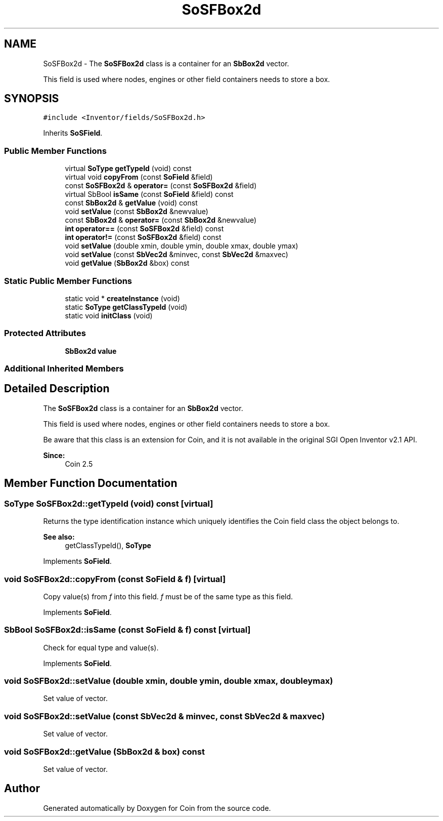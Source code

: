 .TH "SoSFBox2d" 3 "Sun May 28 2017" "Version 4.0.0a" "Coin" \" -*- nroff -*-
.ad l
.nh
.SH NAME
SoSFBox2d \- The \fBSoSFBox2d\fP class is a container for an \fBSbBox2d\fP vector\&.
.PP
This field is used where nodes, engines or other field containers needs to store a box\&.  

.SH SYNOPSIS
.br
.PP
.PP
\fC#include <Inventor/fields/SoSFBox2d\&.h>\fP
.PP
Inherits \fBSoSField\fP\&.
.SS "Public Member Functions"

.in +1c
.ti -1c
.RI "virtual \fBSoType\fP \fBgetTypeId\fP (void) const"
.br
.ti -1c
.RI "virtual void \fBcopyFrom\fP (const \fBSoField\fP &field)"
.br
.ti -1c
.RI "const \fBSoSFBox2d\fP & \fBoperator=\fP (const \fBSoSFBox2d\fP &field)"
.br
.ti -1c
.RI "virtual SbBool \fBisSame\fP (const \fBSoField\fP &field) const"
.br
.ti -1c
.RI "const \fBSbBox2d\fP & \fBgetValue\fP (void) const"
.br
.ti -1c
.RI "void \fBsetValue\fP (const \fBSbBox2d\fP &newvalue)"
.br
.ti -1c
.RI "const \fBSbBox2d\fP & \fBoperator=\fP (const \fBSbBox2d\fP &newvalue)"
.br
.ti -1c
.RI "\fBint\fP \fBoperator==\fP (const \fBSoSFBox2d\fP &field) const"
.br
.ti -1c
.RI "\fBint\fP \fBoperator!=\fP (const \fBSoSFBox2d\fP &field) const"
.br
.ti -1c
.RI "void \fBsetValue\fP (double xmin, double ymin, double xmax, double ymax)"
.br
.ti -1c
.RI "void \fBsetValue\fP (const \fBSbVec2d\fP &minvec, const \fBSbVec2d\fP &maxvec)"
.br
.ti -1c
.RI "void \fBgetValue\fP (\fBSbBox2d\fP &box) const"
.br
.in -1c
.SS "Static Public Member Functions"

.in +1c
.ti -1c
.RI "static void * \fBcreateInstance\fP (void)"
.br
.ti -1c
.RI "static \fBSoType\fP \fBgetClassTypeId\fP (void)"
.br
.ti -1c
.RI "static void \fBinitClass\fP (void)"
.br
.in -1c
.SS "Protected Attributes"

.in +1c
.ti -1c
.RI "\fBSbBox2d\fP \fBvalue\fP"
.br
.in -1c
.SS "Additional Inherited Members"
.SH "Detailed Description"
.PP 
The \fBSoSFBox2d\fP class is a container for an \fBSbBox2d\fP vector\&.
.PP
This field is used where nodes, engines or other field containers needs to store a box\&. 

Be aware that this class is an extension for Coin, and it is not available in the original SGI Open Inventor v2\&.1 API\&. 
.PP
\fBSince:\fP
.RS 4
Coin 2\&.5 
.RE
.PP

.SH "Member Function Documentation"
.PP 
.SS "\fBSoType\fP SoSFBox2d::getTypeId (void) const\fC [virtual]\fP"
Returns the type identification instance which uniquely identifies the Coin field class the object belongs to\&.
.PP
\fBSee also:\fP
.RS 4
getClassTypeId(), \fBSoType\fP 
.RE
.PP

.PP
Implements \fBSoField\fP\&.
.SS "void SoSFBox2d::copyFrom (const \fBSoField\fP & f)\fC [virtual]\fP"
Copy value(s) from \fIf\fP into this field\&. \fIf\fP must be of the same type as this field\&. 
.PP
Implements \fBSoField\fP\&.
.SS "SbBool SoSFBox2d::isSame (const \fBSoField\fP & f) const\fC [virtual]\fP"
Check for equal type and value(s)\&. 
.PP
Implements \fBSoField\fP\&.
.SS "void SoSFBox2d::setValue (double xmin, double ymin, double xmax, double ymax)"
Set value of vector\&. 
.SS "void SoSFBox2d::setValue (const \fBSbVec2d\fP & minvec, const \fBSbVec2d\fP & maxvec)"
Set value of vector\&. 
.SS "void SoSFBox2d::getValue (\fBSbBox2d\fP & box) const"
Set value of vector\&. 

.SH "Author"
.PP 
Generated automatically by Doxygen for Coin from the source code\&.
